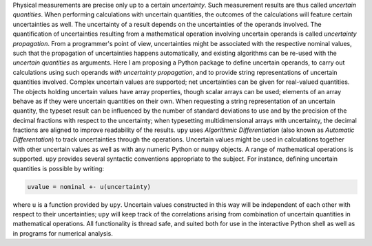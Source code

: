 Physical measurements are precise only up to a certain *uncertainty*.
Such measurement results are thus called *uncertain quantities*.  When
performing calculations with uncertain quantities, the outcomes of the
calculations will feature certain uncertainties as well.  The
uncertainty of a result depends on the uncertainties of the operands
involved.  The quantification of uncertainties resulting from a
mathematical operation involving uncertain operands is called
*uncertainty propagation*.  From a programmer's point of view,
uncertainties might be associated with the respective nominal values,
such that the propagation of uncertainties happens automatically, and
existing algorithms can be re-used with the *uncertain quantities* as
arguments.  Here I am proposing a Python package to define uncertain
operands, to carry out calculations using such operands *with
uncertainty propagation*, and to provide string representations of
uncertain quantities involved.  Complex uncertain values are
supported; net uncertainties can be given for real-valued quantities.
The objects holding uncertain values have array properties, though
scalar arrays can be used; elements of an array behave as if they were
uncertain quantities on their own.  When requesting a string
representation of an uncertain quantity, the typeset result can be
influenced by the number of standard deviations to use and by the
precision of the decimal fractions with respect to the uncertainty;
when typesetting multidimensional arrays with uncertainty, the decimal
fractions are aligned to improve readability of the results.  ``upy``
uses *Algorithmic Differentiation* (also known as *Automatic
Differentation*) to track uncertainties through the operations.
Uncertain values might be used in calculations together with other
uncertain values as well as with any numeric Python or ``numpy``
objects.  A range of mathematical operations is supported.  ``upy``
provides several syntactic conventions appropriate to the subject.
For instance, defining uncertain quantities is possible by writing:

.. code:: python

    uvalue = nominal +- u(uncertainty)

where ``u`` is a function provided by ``upy``.  Uncertain values
constructed in this way will be independent of each other with respect
to their uncertainties; ``upy`` will keep track of the correlations
arising from combination of uncertain quantities in mathematical
operations.  All functionality is thread safe, and suited both for use
in the interactive Python shell as well as in programs for numerical
analysis.
